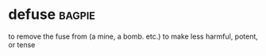 * defuse :bagpie:
to remove the fuse from (a mine, a bomb. etc.)
to make less harmful, potent, or tense

